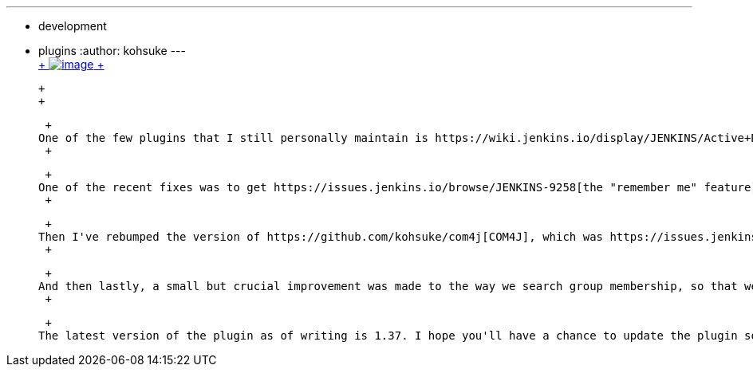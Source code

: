 ---
:layout: post
:title: Active Directory plugin improvements
:nodeid: 462
:created: 1397664000
:tags:
  - development
  - plugins
:author: kohsuke
---
 +
https://en.wikipedia.org/wiki/Active_Directory[ +
image:https://upload.wikimedia.org/wikipedia/commons/thumb/9/9b/Active-directory.svg/170px-Active-directory.svg.png[image] +
] +

 +
 +

 +
One of the few plugins that I still personally maintain is https://wiki.jenkins.io/display/JENKINS/Active+Directory+plugin[Active Directory plugin]. In the past few months, I've been making steady improvements in this plugin, thanks to various inputs and bug reports given to me from the ClodBees customers. +
 +

 +
One of the recent fixes was to get https://issues.jenkins.io/browse/JENKINS-9258[the "remember me" feature] finally working for Active Directory. This requires a relatively new Jenkins 1.556, but it eliminates the need to having to constantly type the password in. +
 +

 +
Then I've rebumped the version of https://github.com/kohsuke/com4j[COM4J], which was https://issues.jenkins.io/browse/JENKINS-16429[causing a thread leak] when Jenkins runs on Windows. If you are running a Windows deployment with lots of active users, this probably would have contributed to the instability of Jenkins. +
 +

 +
And then lastly, a small but crucial improvement was made to the way we search group membership, so that we can avoid recursively searching AD. This should result in a significant speed improvement when you are logging into Jenkins through AD. +
 +

 +
The latest version of the plugin as of writing is 1.37. I hope you'll have a chance to update the plugin soon. +
